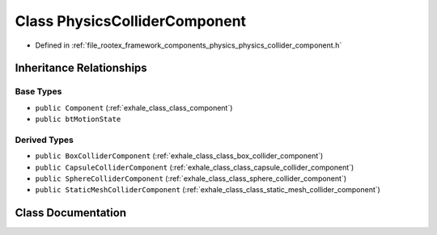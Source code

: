 .. _exhale_class_class_physics_collider_component:

Class PhysicsColliderComponent
==============================

- Defined in :ref:`file_rootex_framework_components_physics_physics_collider_component.h`


Inheritance Relationships
-------------------------

Base Types
**********

- ``public Component`` (:ref:`exhale_class_class_component`)
- ``public btMotionState``


Derived Types
*************

- ``public BoxColliderComponent`` (:ref:`exhale_class_class_box_collider_component`)
- ``public CapsuleColliderComponent`` (:ref:`exhale_class_class_capsule_collider_component`)
- ``public SphereColliderComponent`` (:ref:`exhale_class_class_sphere_collider_component`)
- ``public StaticMeshColliderComponent`` (:ref:`exhale_class_class_static_mesh_collider_component`)


Class Documentation
-------------------


.. doxygenclass:: PhysicsColliderComponent
   :members:
   :protected-members:
   :undoc-members: